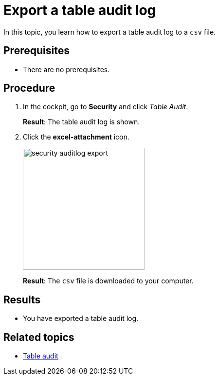 = Export a table audit log

In this topic, you learn how to export a table audit log to a `csv` file.

== Prerequisites
* There are no prerequisites.

== Procedure

. In the cockpit, go to *Security* and click _Table Audit_.
+
*Result*: The table audit log is shown.
. Click the *excel-attachment* icon.
+
image::security-auditlog-export.png[width=250]
+
*Result*: The `csv` file is downloaded to your computer.

== Results
* You have exported a table audit log.

== Related topics
* xref:security-tableaudit.adoc[Table audit]